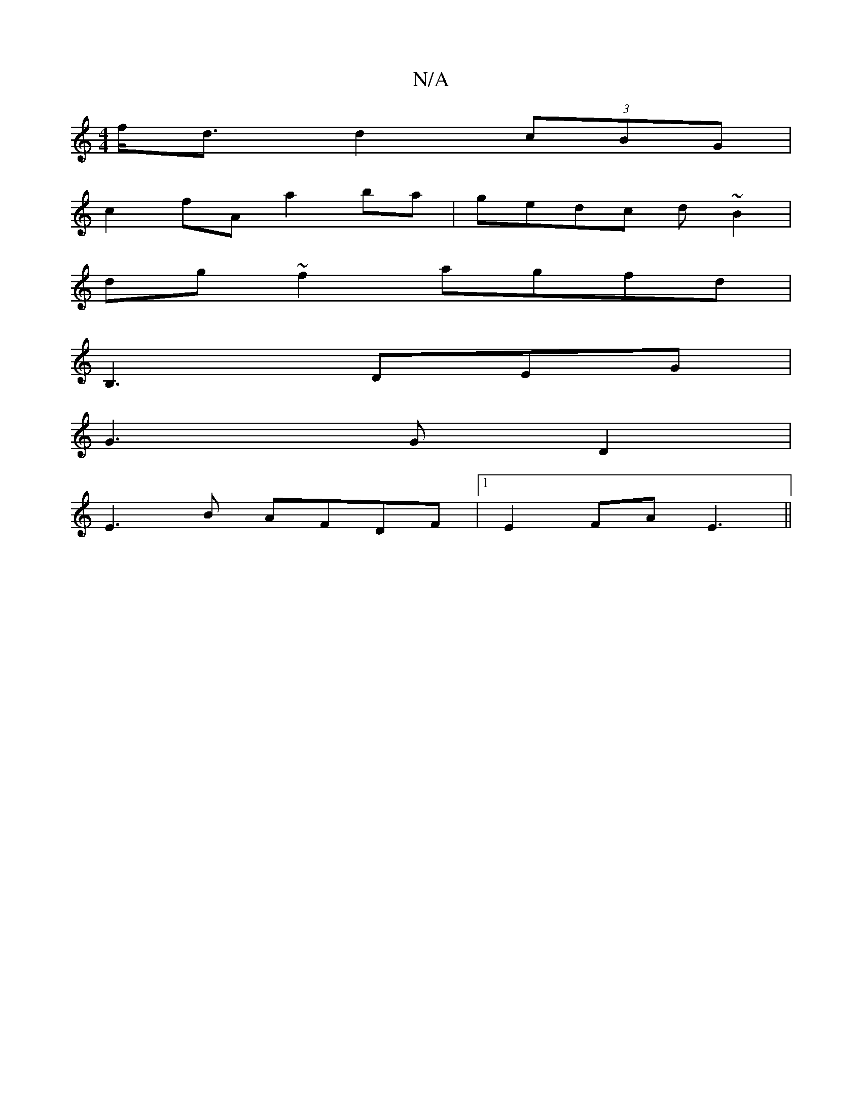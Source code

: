 X:1
T:N/A
M:4/4
R:N/A
K:Cmajor
f<d d2 (3cBG|
c2 fA a2 ba|gedc d~B2|
dg~f2 agfd|
B,3 DEG|
G3G D2|
E3B AFDF|1 E2 FA E3||

|:BAGE FGAF|1 ED^GA GAGE|FG (3EFG AG AB|
A2 A f>Af|d3B d>A:|
e>fd<A d2fa||
[2a>c a>c e>fc<e|
f>cde f>a_b'f>{g#e